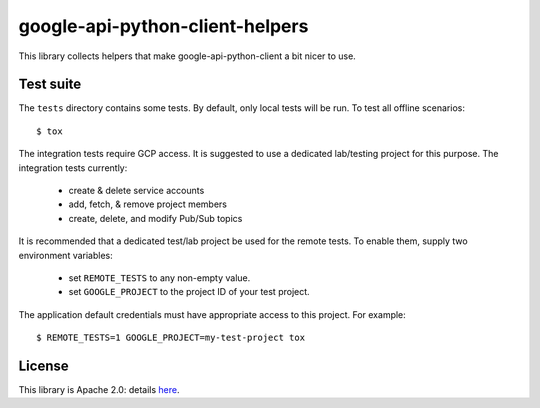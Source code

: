google-api-python-client-helpers
================================

This library collects helpers that make google-api-python-client a bit
nicer to use.

|pypi| |travis| |versions|

Test suite
----------

The ``tests`` directory contains some tests.  By default, only local
tests will be run.  To test all offline scenarios::

  $ tox

The integration tests require GCP access.  It is suggested to use a
dedicated lab/testing project for this purpose.  The integration tests
currently:

  * create & delete service accounts
  * add, fetch, & remove project members
  * create, delete, and modify Pub/Sub topics

It is recommended that a dedicated test/lab project be used for the
remote tests.  To enable them, supply two environment variables:

  * set ``REMOTE_TESTS`` to any non-empty value.
  * set ``GOOGLE_PROJECT`` to the project ID of your test project.

The application default credentials must have appropriate access to
this project.  For example::

  $ REMOTE_TESTS=1 GOOGLE_PROJECT=my-test-project tox


License
-------

This library is Apache 2.0: details `here <https://github.com/cleardataeng/google-api-python-client-helpers/blob/master/LICENSE>`_.

.. |pypi| image:: https://img.shields.io/pypi/v/google-api-python-client-helpers.svg
   :target: https://pypi.org/project/google-api-python-client-helpers/
.. |travis| image:: https://travis-ci.org/cleardataeng/google-api-python-client-helpers.svg?branch=master
   :target: https://travis-ci.org/cleardataeng/google-api-python-client-helpers
.. |versions| image:: https://img.shields.io/pypi/pyversions/google-api-python-client-helpers.svg
   :target: https://pypi.org/project/google-api-python-client-helpers/
